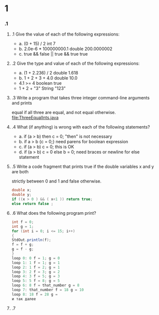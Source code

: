 * 1
*** .1
***** .1  Give the value of each of the following expressions:
       + a. (0 + 15) / 2
          int 7
       + b. 2.0e-6 * 100000000.1
          double 200.0000002
       + c. true && false || true && true
          true
***** .2 Give the type and value of each of the following expressions:
      + a. (1 + 2.236) / 2
         double 1.618
      + b. 1 + 2 + 3 + 4.0
         double 10.0
      + 4.1 >= 4
         boolean true
      + 1 + 2 + "3"
         String "123"
***** .3 Write a program that takes three integer command-line arguments and prints
      equal if all three are equal, and not equal otherwise.
      file:ThreeEqualInts.java
***** .4 What (if anything) is wrong with each of the following statements?
      + a. if (a > b) then c = 0;
         "then" is not necessary
      + b. if a > b {c = 0;}
        need parens for boolean expression
      + c. if (a > b) c = 0;
         this is OK
      + d. if (a > b) c = 0 else b = 0;
         need braces or newline for else statement
***** .5 Write a code fragment that prints true if the double variables x and y are both
      strictly between 0 and 1 and false otherwise.
#+BEGIN_SRC Java
double x;
double y;
if ((x > 0 ) && ( x<1 )) return true;
else return false ;
#+END_SRC

***** .6 What does the following program print?
#+BEGIN_SRC Java
int f = 0;
int g = 1;
for (int i = 0; i <= 15; i++)
{
StdOut.println(f);
f = f + g;
g = f - g;
}
loop 0: 0 f = 1; g = 0
loop 1: 1 f = 1; g = 1
loop 2: 1 f = 2; g = 1
loop 3: 2 f = 3; g = 2
loop 4: 3 f = 5; g = 3
loop 5: 5 f = 8; g = 5
loop 6: 8 f = that_number g = 8
loop 7: that_number f = 18 g = 10
loop 8: 18 f = 28 g = 
и так далее
#+END_SRC

***** .7
